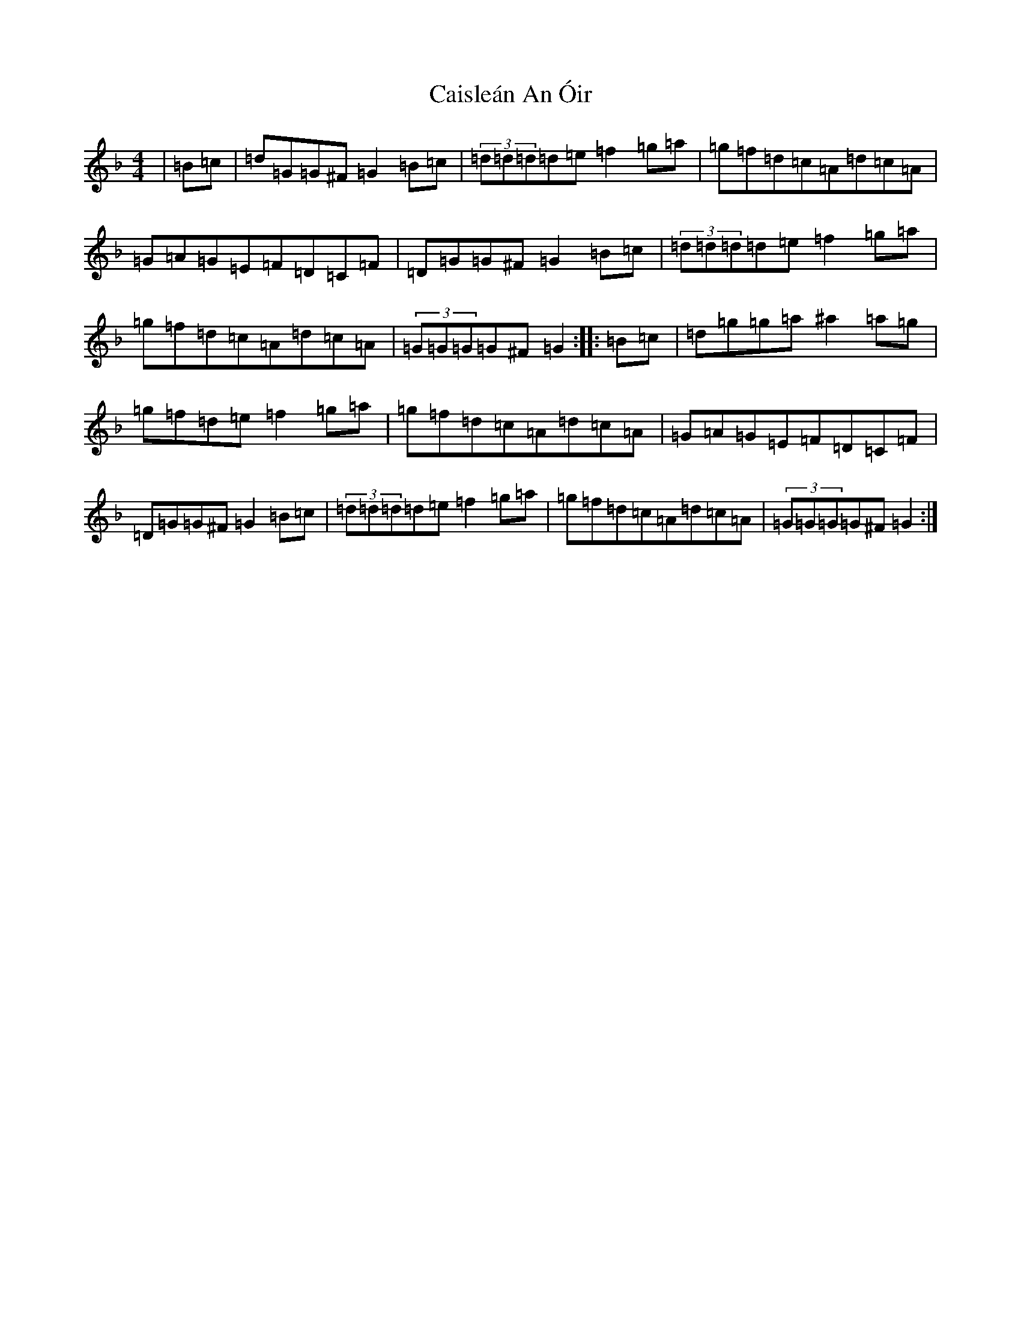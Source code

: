 X: 3004
T: Caisleán An Óir
S: https://thesession.org/tunes/2170#setting22011
Z: G Mixolydian
R: hornpipe
M:4/4
L:1/8
K: C Mixolydian
|=B=c|=d=G=G^F=G2=B=c|(3=d=d=d=d=e=f2=g=a|=g=f=d=c=A=d=c=A|=G=A=G=E=F=D=C=F|=D=G=G^F=G2=B=c|(3=d=d=d=d=e=f2=g=a|=g=f=d=c=A=d=c=A|(3=G=G=G=G^F=G2:||:=B=c|=d=g=g=a^a2=a=g|=g=f=d=e=f2=g=a|=g=f=d=c=A=d=c=A|=G=A=G=E=F=D=C=F|=D=G=G^F=G2=B=c|(3=d=d=d=d=e=f2=g=a|=g=f=d=c=A=d=c=A|(3=G=G=G=G^F=G2:|